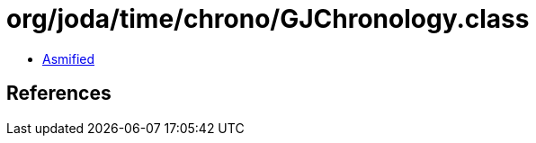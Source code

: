 = org/joda/time/chrono/GJChronology.class

 - link:GJChronology-asmified.java[Asmified]

== References

